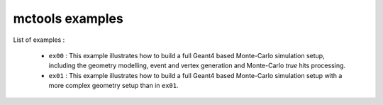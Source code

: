 ================
mctools examples
================

List of examples :

 * ``ex00`` : This example illustrates how to build a full Geant4
   based Monte-Carlo simulation setup, including the geometry modelling,
   event and vertex generation and Monte-Carlo *true* hits processing.
 * ``ex01`` : This example illustrates how to build a full Geant4
   based Monte-Carlo simulation setup with a more complex geometry setup
   than in ``ex01``.



